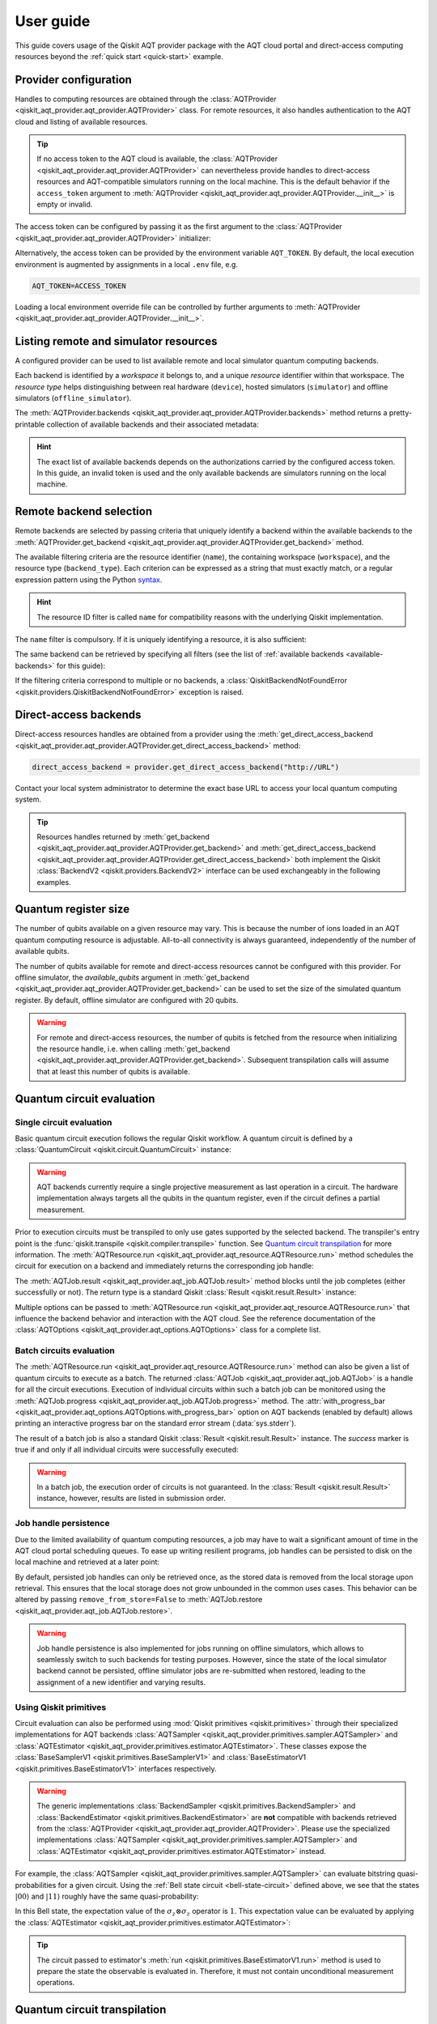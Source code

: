 .. _user-guide:

==========
User guide
==========

This guide covers usage of the Qiskit AQT provider package with the AQT cloud portal and direct-access computing resources beyond the :ref:`quick start <quick-start>` example.

.. jupyter-execute::
    :hide-code:

    import qiskit
    from math import pi

Provider configuration
======================

Handles to computing resources are obtained through the :class:`AQTProvider <qiskit_aqt_provider.aqt_provider.AQTProvider>` class. For remote resources, it also handles authentication to the AQT cloud and listing of available resources.

.. tip:: If no access token to the AQT cloud is available, the :class:`AQTProvider <qiskit_aqt_provider.aqt_provider.AQTProvider>` can nevertheless provide handles to direct-access resources and AQT-compatible simulators running on the local machine. This is the default behavior if the ``access_token`` argument to :meth:`AQTProvider <qiskit_aqt_provider.aqt_provider.AQTProvider.__init__>` is empty or invalid.

The access token can be configured by passing it as the first argument to the
:class:`AQTProvider <qiskit_aqt_provider.aqt_provider.AQTProvider>` initializer:

.. jupyter-execute::

   from qiskit_aqt_provider import AQTProvider

   provider = AQTProvider("ACCESS_TOKEN")

Alternatively, the access token can be provided by the environment variable ``AQT_TOKEN``. By default, the local execution environment is augmented by assignments in a local ``.env`` file, e.g.

.. code-block::

   AQT_TOKEN=ACCESS_TOKEN

Loading a local environment override file can be controlled by further arguments to :meth:`AQTProvider <qiskit_aqt_provider.aqt_provider.AQTProvider.__init__>`.

Listing remote and simulator resources
======================================

A configured provider can be used to list available remote and local simulator quantum computing backends.

Each backend is identified by a *workspace* it belongs to, and a unique *resource* identifier within that workspace. The *resource type* helps distinguishing between real hardware (``device``), hosted simulators (``simulator``) and offline simulators (``offline_simulator``).

The :meth:`AQTProvider.backends <qiskit_aqt_provider.aqt_provider.AQTProvider.backends>` method returns a pretty-printable collection of available backends and their associated metadata:

.. _available-backends:

.. jupyter-execute::

    print(provider.backends())

.. hint:: The exact list of available backends depends on the authorizations carried by the configured access token. In this guide, an invalid token is used and the only available backends are simulators running on the local machine.

Remote backend selection
========================

Remote backends are selected by passing criteria that uniquely identify a backend within the available backends to the :meth:`AQTProvider.get_backend <qiskit_aqt_provider.aqt_provider.AQTProvider.get_backend>` method.

The available filtering criteria are the resource identifier (``name``), the containing workspace (``workspace``), and the resource type (``backend_type``). Each criterion can be expressed as a string that must exactly match, or a regular expression pattern using the Python `syntax <https://docs.python.org/3/library/re.html#regular-expression-syntax>`_.

.. hint:: The resource ID filter is called ``name`` for compatibility reasons with the underlying Qiskit implementation.

The ``name`` filter is compulsory. If it is uniquely identifying a resource, it is also sufficient:

.. jupyter-execute::

    backend = provider.get_backend("offline_simulator_no_noise")

The same backend can be retrieved by specifying all filters (see the list of :ref:`available backends <available-backends>` for this guide):

.. jupyter-execute::

   same_backend = provider.get_backend("offline_simulator_no_noise", workspace="default", backend_type="offline_simulator")

If the filtering criteria correspond to multiple or no backends, a :class:`QiskitBackendNotFoundError <qiskit.providers.QiskitBackendNotFoundError>` exception is raised.

.. jupyter-execute::
   :hide-code:

   backend.options.with_progress_bar = False
   backend.simulator.options.seed_simulator = 1000

Direct-access backends
======================

Direct-access resources handles are obtained from a provider using the :meth:`get_direct_access_backend <qiskit_aqt_provider.aqt_provider.AQTProvider.get_direct_access_backend>` method:

.. code-block:: python

   direct_access_backend = provider.get_direct_access_backend("http://URL")

Contact your local system administrator to determine the exact base URL to access your local quantum computing system.

.. tip:: Resources handles returned by :meth:`get_backend <qiskit_aqt_provider.aqt_provider.AQTProvider.get_backend>` and :meth:`get_direct_access_backend <qiskit_aqt_provider.aqt_provider.AQTProvider.get_direct_access_backend>` both implement the Qiskit :class:`BackendV2 <qiskit.providers.BackendV2>` interface can be used exchangeably in the following examples.

Quantum register size
=====================

The number of qubits available on a given resource may vary. This is because the number of ions loaded in an AQT quantum computing resource is adjustable. All-to-all connectivity is always guaranteed, independently of the number of available qubits.

The number of qubits available for remote and direct-access resources cannot be configured with this provider. For offline simulator, the `available_qubits` argument in :meth:`get_backend <qiskit_aqt_provider.aqt_provider.AQTProvider.get_backend>` can be used to set the size of the simulated quantum register. By default, offline simulator are configured with 20 qubits.

.. warning:: For remote and direct-access resources, the number of qubits is fetched from the resource when initializing the resource handle, i.e. when calling :meth:`get_backend <qiskit_aqt_provider.aqt_provider.AQTProvider.get_backend>`. Subsequent transpilation calls will assume that at least this number of qubits is available.

Quantum circuit evaluation
==========================

Single circuit evaluation
-------------------------

Basic quantum circuit execution follows the regular Qiskit workflow. A quantum circuit is defined by a :class:`QuantumCircuit <qiskit.circuit.QuantumCircuit>` instance:

.. _bell-state-circuit:

.. jupyter-execute::

   circuit = qiskit.QuantumCircuit(2)
   circuit.h(0)
   circuit.cx(0, 1)
   circuit.measure_all()

.. warning:: AQT backends currently require a single projective measurement as last operation in a circuit. The hardware implementation always targets all the qubits in the quantum register, even if the circuit defines a partial measurement.

Prior to execution circuits must be transpiled to only use gates supported by the selected backend. The transpiler's entry point is the :func:`qiskit.transpile <qiskit.compiler.transpile>` function. See `Quantum circuit transpilation`_ for more information.
The :meth:`AQTResource.run <qiskit_aqt_provider.aqt_resource.AQTResource.run>` method schedules the circuit for execution on a backend and immediately returns the corresponding job handle:

.. jupyter-execute::

   transpiled_circuit = qiskit.transpile(circuit, backend)
   job = backend.run(transpiled_circuit)

The :meth:`AQTJob.result <qiskit_aqt_provider.aqt_job.AQTJob.result>` method blocks until the job completes (either successfully or not). The return type is a standard Qiskit :class:`Result <qiskit.result.Result>` instance:

.. jupyter-execute::

   result = job.result()

   if result.success:
       print(result.get_counts())
   else:
       raise RuntimeError

Multiple options can be passed to :meth:`AQTResource.run <qiskit_aqt_provider.aqt_resource.AQTResource.run>` that influence the backend behavior and interaction with the AQT cloud. See the reference documentation of the :class:`AQTOptions <qiskit_aqt_provider.aqt_options.AQTOptions>` class for a complete list.

Batch circuits evaluation
-------------------------

The :meth:`AQTResource.run <qiskit_aqt_provider.aqt_resource.AQTResource.run>` method can also be given a list of quantum circuits to execute as a batch. The returned :class:`AQTJob <qiskit_aqt_provider.aqt_job.AQTJob>` is a handle for all the circuit executions. Execution of individual circuits within such a batch job can be monitored using the :meth:`AQTJob.progress <qiskit_aqt_provider.aqt_job.AQTJob.progress>` method. The :attr:`with_progress_bar <qiskit_aqt_provider.aqt_options.AQTOptions.with_progress_bar>` option on AQT backends (enabled by default) allows printing an interactive progress bar on the standard error stream (:data:`sys.stderr`).

.. jupyter-execute::

   transpiled_circuit0, transpiled_circuit1 = qiskit.transpile([circuit, circuit], backend)
   job = backend.run([transpiled_circuit0, transpiled_circuit1])
   print(job.progress())

The result of a batch job is also a standard Qiskit :class:`Result <qiskit.result.Result>` instance. The `success` marker is true if and only if all individual circuits were successfully executed:

.. jupyter-execute::

   result = job.result()

   if result.success:
       print(result.get_counts())
   else:
       raise RuntimeError

.. warning:: In a batch job, the execution order of circuits is not guaranteed. In the :class:`Result <qiskit.result.Result>` instance, however, results are listed in submission order.

Job handle persistence
----------------------

Due to the limited availability of quantum computing resources, a job may have to wait a significant amount of time in the AQT cloud portal scheduling queues. To ease up writing resilient programs, job handles can be persisted to disk on the local machine and retrieved at a later point:

.. jupyter-execute::

   job_ids = set()

   job = backend.run(transpiled_circuit)
   job.persist()
   job_ids.add(job.job_id())

   print(job_ids)

   # possible interruptions of the program, including full shutdown of the local machine

   from qiskit_aqt_provider.aqt_job import AQTJob
   job_id, = job_ids
   restored_job = AQTJob.restore(job_id, access_token="ACCESS_TOKEN")
   print(restored_job.result().get_counts())

By default, persisted job handles can only be retrieved once, as the stored data is removed from the local storage upon retrieval. This ensures that the local storage does not grow unbounded in the common uses cases. This behavior can be altered by passing ``remove_from_store=False`` to :meth:`AQTJob.restore <qiskit_aqt_provider.aqt_job.AQTJob.restore>`.

.. warning:: Job handle persistence is also implemented for jobs running on offline simulators, which allows to seamlessly switch to such backends for testing purposes. However, since the state of the local simulator backend cannot be persisted, offline simulator jobs are re-submitted when restored, leading to the assignment of a new identifier and varying results.

Using Qiskit primitives
-----------------------

Circuit evaluation can also be performed using :mod:`Qiskit primitives <qiskit.primitives>` through their specialized implementations for AQT backends :class:`AQTSampler <qiskit_aqt_provider.primitives.sampler.AQTSampler>` and :class:`AQTEstimator <qiskit_aqt_provider.primitives.estimator.AQTEstimator>`. These classes expose the :class:`BaseSamplerV1 <qiskit.primitives.BaseSamplerV1>` and :class:`BaseEstimatorV1 <qiskit.primitives.BaseEstimatorV1>` interfaces respectively.

.. warning:: The generic implementations :class:`BackendSampler <qiskit.primitives.BackendSampler>` and :class:`BackendEstimator <qiskit.primitives.BackendEstimator>` are **not** compatible with backends retrieved from the :class:`AQTProvider <qiskit_aqt_provider.aqt_provider.AQTProvider>`. Please use the specialized implementations :class:`AQTSampler <qiskit_aqt_provider.primitives.sampler.AQTSampler>` and :class:`AQTEstimator <qiskit_aqt_provider.primitives.estimator.AQTEstimator>` instead.

For example, the :class:`AQTSampler <qiskit_aqt_provider.primitives.sampler.AQTSampler>` can evaluate bitstring quasi-probabilities for a given circuit. Using the :ref:`Bell state circuit <bell-state-circuit>` defined above, we see that the states :math:`|00\rangle` and :math:`|11\rangle` roughly have the same quasi-probability:

.. jupyter-execute::

   from qiskit.visualization import plot_distribution
   from qiskit_aqt_provider.primitives import AQTSampler

   sampler = AQTSampler(backend)
   result = sampler.run(circuit, shots=200).result()
   data = {f"{b:02b}": p for b, p in result.quasi_dists[0].items()}
   plot_distribution(data, figsize=(5, 4), color="#d1e0e0")


In this Bell state, the expectation value of the :math:`\sigma_z\otimes\sigma_z` operator is :math:`1`. This expectation value can be evaluated by applying the :class:`AQTEstimator <qiskit_aqt_provider.primitives.estimator.AQTEstimator>`:

.. jupyter-execute::

   from qiskit.quantum_info import SparsePauliOp
   from qiskit_aqt_provider.primitives import AQTEstimator

   estimator = AQTEstimator(backend)

   bell_circuit = qiskit.QuantumCircuit(2)
   bell_circuit.h(0)
   bell_circuit.cx(0, 1)

   observable = SparsePauliOp.from_list([("ZZ", 1)])
   result = estimator.run(bell_circuit, observable).result()
   print(result.values[0])

.. tip:: The circuit passed to estimator's :meth:`run <qiskit.primitives.BaseEstimatorV1.run>` method is used to prepare the state the observable is evaluated in. Therefore, it must not contain unconditional measurement operations.

Quantum circuit transpilation
=============================

AQT backends only natively implement a limited but complete set of quantum gates. The Qiskit transpiler allows transforming any non-conditional quantum circuit to use only supported quantum gates. The set of supported gates is defined in the transpiler :class:`Target <qiskit.transpiler.Target>` used by the AQT backends:

.. _basis-gates:

.. jupyter-execute::

   print(list(backend.target.operation_names))

The transpiler's entry point is the :func:`qiskit.transpile <qiskit.compiler.transpile>` function. The optimization level can be tuned using the ``optimization_level=0,1,2,3`` argument. One can inspect how the circuit is converted from the original one:

.. jupyter-execute::
   :hide-code:

   circuit.draw("mpl", style="bw")

to the transpiled one:

.. jupyter-execute::

   transpiled_circuit = qiskit.transpile(circuit, backend, optimization_level=3)
   transpiled_circuit.draw("mpl", style="bw")

.. tip:: While all optimization levels produce circuits compatible with the AQT API, optimization level 3 typically produces circuits with the least number of gates, thus decreasing the circuit evaluation duration and mitigating errors.

Transpiler bypass
-----------------

.. warning:: We highly recommend to always use the built-in transpiler, at least with ``optimization_level=0``. This guarantees that the quantum circuit is valid for submission to the AQT cloud. In particular, it wraps the gate parameters to fit in the restricted ranges accepted by the `AQT API <https://arnica.aqt.eu/api/v1/docs>`_. In addition, higher optimization levels may significantly improve the circuit execution speed.

If a circuit is already defined in terms of the :ref:`native gates set <basis-gates>` with their restricted parameter ranges and no optimization is wanted, it can be submitted for execution without any additional transformation using the :meth:`AQTResource.run <qiskit_aqt_provider.aqt_resource.AQTResource.run>` method:

.. jupyter-execute::

   native_circuit = qiskit.QuantumCircuit(2)
   native_circuit.rxx(pi/2, 0, 1)
   native_circuit.r(pi, 0, 0)
   native_circuit.r(pi, pi, 1)
   native_circuit.measure_all()

   job = backend.run(native_circuit)
   result = job.result()

   if result.success:
       print(result.get_counts())
   else:
       raise RuntimeError

Circuits that do not satisfy the AQT API restrictions are rejected by raising a :class:`ValueError` exception.

.. _transpiler-plugin:

Transpiler plugin
-----------------

The built-in transpiler largely leverages the :mod:`qiskit.transpiler`. Custom passes are registered in addition to the presets, irrespective of the optimization level, to ensure that the transpiled circuit is compatible with the restricted parameter ranges accepted by the `AQT API <https://arnica.aqt.eu/api/v1/docs>`_:

* in the translation stage, the :class:`WrapRxxAngles <qiskit_aqt_provider.transpiler_plugin.WrapRxxAngles>` pass exploits the periodicity of the :class:`RXXGate <qiskit.circuit.library.RXXGate>` to wrap its angle :math:`\theta` to the :math:`[0,\,\pi/2]` range. This may come at the expense of extra single-qubit rotations.
* in the scheduling stage, single-qubit gates runs are decomposed as ZXZ products using Qiskit's :class:`OneQubitEulerDecompose <qiskit.synthesis.OneQubitEulerDecomposer>`, taking advantage of the virtual nature of the Z gate on AQT's architecture. The :class:`RewriteRxAsR <qiskit_aqt_provider.transpiler_plugin.RewriteRxAsR>` pass subsequently rewrites :class:`RXGate <qiskit.circuit.library.RXGate>` operations as :class:`RGate <qiskit.circuit.library.RGate>`, wrapping the angle arguments to :math:`\theta\in[0,\,\pi]` and :math:`\phi\in[0,\,2\pi]`) in order to satisfy the AQT API constraints.

.. tip:: AQT computing resources natively implement :class:`RXXGate <qiskit.circuit.library.RXXGate>` with :math:`\theta` continuously varying in :math:`(0,\,\pi/2]`. For optimal performance, the transpiler output should be inspected to make sure :class:`RXXGate <qiskit.circuit.library.RXXGate>` instances are not transpiled to unified angles (often :math:`\theta=\pi/2`).

Transpilation in Qiskit primitives
----------------------------------

The generic implementations of the Qiskit primitives :class:`Sampler <qiskit.primitives.BaseSamplerV1>` and :class:`Estimator <qiskit.primitives.BaseEstimatorV1>` cache transpilation results to improve their runtime performance. This is particularly effective when evaluating batches of circuits that differ only in their parametrization.

However, some passes registered by the AQT :ref:`transpiler plugin <transpiler-plugin>` require knowledge of the bound parameter values. The specialized implementations :class:`AQTSampler <qiskit_aqt_provider.primitives.sampler.AQTSampler>` and :class:`AQTEstimator <qiskit_aqt_provider.primitives.estimator.AQTEstimator>` use a hybrid approach, where the transpilation results of passes that do not require bound parameters are cached, while the small subset of passes that require fixed parameter values is executed before each circuit submission to the execution backend.

Circuit modifications behind the remote API
-------------------------------------------

Circuits accepted by the AQT API are executed exactly as they were transmitted, with the only exception that small-angle :math:`\theta` instances of :class:`RGate <qiskit.circuit.library.RGate>` are substituted with

  :math:`R(\theta,\,\phi)\ \to\  R(\pi, \pi)\cdot R(\theta+\pi,\,\phi)`.

The threshold for triggering this transformation is an implementation detail, typically around :math:`\theta=\pi/5`. Please contact AQT for details.

Common limitations
==================

Reset operations are not supported
----------------------------------

Because AQT backends do not support in-circuit state reinitialization of specific qubits, the :class:`Reset <qiskit.circuit.reset.Reset>` operation is not supported. The Qiskit transpiler will fail synthesis for circuits using it (e.g. through :meth:`QuantumCircuit.initialize <qiskit.circuit.QuantumCircuit.initialize>`) when targeting AQT backends.

AQT backends always prepare the quantum register in the :math:`|0\rangle\otimes\cdots\otimes|0\rangle` state. Thus, :meth:`QuantumCircuit.prepare_state <qiskit.circuit.QuantumCircuit.prepare_state>` is an alternative to :meth:`QuantumCircuit.initialize <qiskit.circuit.QuantumCircuit.initialize>` as first instruction in the circuit:

.. jupyter-execute::

   from qiskit import QuantumCircuit

   qc = QuantumCircuit(2)
   qc.initialize("01")
   # ...
   qc.measure_all()

is equivalent to:

.. jupyter-execute::

   from qiskit import QuantumCircuit

   qc = QuantumCircuit(2)
   qc.prepare_state("01")
   # ...
   qc.measure_all()
